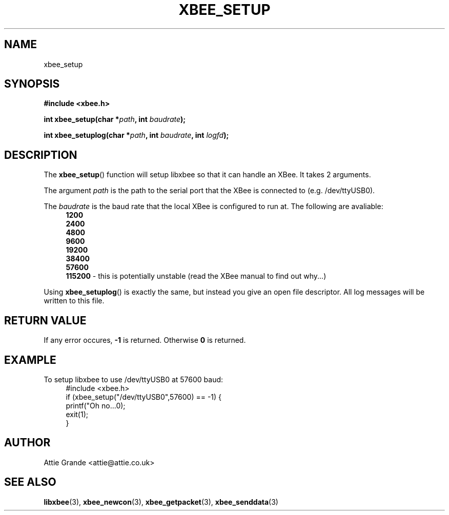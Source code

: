 .\" libxbee - a C library to aid the use of Digi's Series 1 XBee modules
.\"           running in API mode (AP=2).
.\" 
.\" Copyright (C) 2009  Attie Grande (attie@attie.co.uk)
.\" 
.\" This program is free software: you can redistribute it and/or modify
.\" it under the terms of the GNU General Public License as published by
.\" the Free Software Foundation, either version 3 of the License, or
.\" (at your option) any later version.
.\" 
.\" This program is distributed in the hope that it will be useful,
.\" but WITHOUT ANY WARRANTY; without even the implied warranty of
.\" MERCHANTABILITY or FITNESS FOR A PARTICULAR PURPOSE.  See the
.\" GNU General Public License for more details.
.\" 
.\" You should have received a copy of the GNU General Public License
.\" along with this program.  If not, see <http://www.gnu.org/licenses/>.
.TH XBEE_SETUP 3  2009-11-01 "GNU" "Linux Programmer's Manual"
.SH NAME
xbee_setup
.SH SYNOPSIS
.B #include <xbee.h>
.sp
.BI "int xbee_setup(char *" path ", int " baudrate ");"
.sp
.BI "int xbee_setuplog(char *" path ", int " baudrate ", int " logfd ");"
.ad b
.SH DESCRIPTION
The
.BR xbee_setup ()
function will setup libxbee so that it can handle an XBee.
It takes 2 arguments.
.sp
The argument
.I path
is the path to the serial port that the XBee is connected to (e.g. /dev/ttyUSB0).
.sp
The
.I baudrate
is the baud rate that the local XBee is configured to run at. The following are avaliable:
.in +4n
.nf
.B 1200
.B 2400
.B 4800
.B 9600
.B 19200
.B 38400
.B 57600
.BR 115200 " - this is potentially unstable (read the XBee manual to find out why...)"
.fi
.sp
.in
Using
.BR xbee_setuplog ()
is exactly the same, but instead you give an open file descriptor. All log messages will be written to this file. 
.SH "RETURN VALUE"
If any error occures,
.B -1
is returned. Otherwise
.B 0
is returned.
.SH EXAMPLE
To setup libxbee to use /dev/ttyUSB0 at 57600 baud:
.in +4n
.nf
#include <xbee.h>
if (xbee_setup("/dev/ttyUSB0",57600) == -1) {
  printf("Oh no...\n");
  exit(1);
}
.fi
.in
.SH AUTHOR
Attie Grande <attie@attie.co.uk> 
.SH "SEE ALSO"
.BR libxbee (3),
.BR xbee_newcon (3),
.BR xbee_getpacket (3),
.BR xbee_senddata (3)

